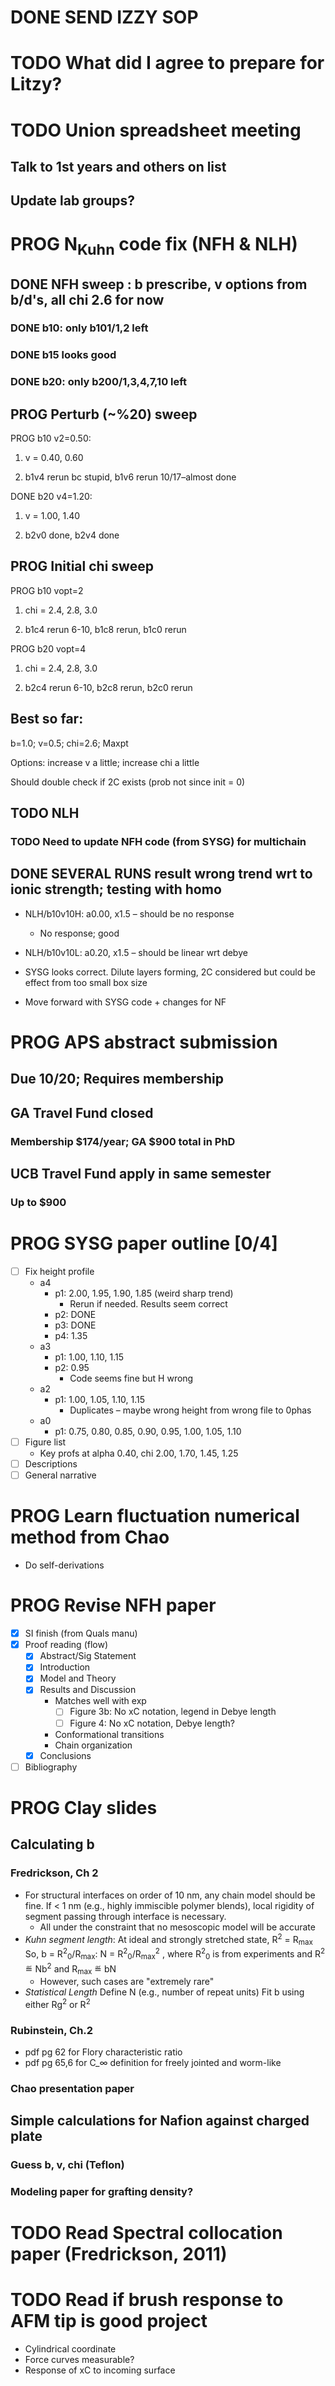 #+STARTUP: indent
#+STARTUP: overview
* DONE SEND IZZY SOP
* TODO What did I agree to prepare for Litzy?
* TODO Union spreadsheet meeting
** Talk to 1st years and others on list 
** Update lab groups? 
** 

* PROG N_Kuhn code fix (NFH & NLH)
** DONE NFH sweep : b prescribe, v options from b/d's, all chi 2.6 for now
*** DONE b10: only b101/1,2 left
*** DONE b15 looks good
*** DONE b20: only b200/1,3,4,7,10 left
** PROG Perturb (~%20) sweep
**** PROG b10 v2=0.50: 
***** v = 0.40, 0.60
***** b1v4 rerun bc stupid, b1v6 rerun 10/17--almost done
**** DONE b20 v4=1.20:
***** v = 1.00, 1.40
***** b2v0 done, b2v4 done
** PROG Initial chi sweep
**** PROG b10 vopt=2
***** chi = 2.4, 2.8, 3.0
***** b1c4 rerun 6-10, b1c8 rerun, b1c0 rerun
**** PROG b20 vopt=4
***** chi = 2.4, 2.8, 3.0
***** b2c4 rerun 6-10, b2c8 rerun, b2c0 rerun
** Best so far:
**** b=1.0; v=0.5; chi=2.6; Maxpt
**** Options: increase v a little; increase chi a little
**** Should double check if 2C exists (prob not since init = 0)
** TODO NLH 
*** TODO Need to update NFH code (from SYSG) for multichain
** DONE SEVERAL RUNS result wrong trend wrt to ionic strength; testing with homo
- NLH/b10v10H: a0.00, x1.5 -- should be no response
  - No response; good
- NLH/b10v10L: a0.20, x1.5 -- should be linear wrt debye
  
- SYSG looks correct. Dilute layers forming, 2C considered but could be effect from too small box size

- Move forward with SYSG code + changes for NF



* PROG APS abstract submission
** Due 10/20; Requires membership
** GA Travel Fund closed 
*** Membership $174/year; GA $900 total in PhD
** UCB Travel Fund apply in same semester
*** Up to $900

* PROG SYSG paper outline [0/4]
- [-] Fix height profile
  - a4
    - p1: 2.00, 1.95, 1.90, 1.85 (weird sharp trend)
      - Rerun if needed. Results seem correct
    - p2: DONE
    - p3: DONE
    - p4: 1.35
  - a3
    - p1: 1.00, 1.10, 1.15
    - p2: 0.95
      - Code seems fine but H wrong
  - a2
    - p1: 1.00, 1.05, 1.10, 1.15
      - Duplicates -- maybe wrong height from wrong file to 0phas
  - a0
    - p1: 0.75, 0.80, 0.85, 0.90, 0.95, 1.00, 1.05, 1.10
- [-] Figure list
  - Key profs at alpha 0.40, chi 2.00, 1.70, 1.45, 1.25
- [-] Descriptions
- [ ] General narrative

  
* PROG Learn fluctuation numerical method from Chao
- Do self-derivations

  
* PROG Revise NFH paper
- [X] SI finish (from Quals manu)
- [X] Proof reading (flow)
  - [X] Abstract/Sig Statement
  - [X] Introduction
  - [X] Model and Theory
  - [X] Results and Discussion
    - Matches well with exp 
      - [ ] Figure 3b: No xC notation, legend in Debye length
      - [ ] Figure 4: No xC notation, Debye length?
    - Conformational transitions
    - Chain organization
  - [X] Conclusions
- [ ] Bibliography
* PROG Clay slides
** Calculating b
*** Fredrickson, Ch 2
- For structural interfaces on order of 10 nm, any chain model should
  be fine. If < 1 nm (e.g., highly immiscible polymer blends), local
  rigidity of segment passing through interface is necessary.
  - All under the constraint that no mesoscopic model will be accurate
  
- /Kuhn segment length/: At ideal and strongly stretched state,
  R^2 = R_max
  So, 
    b = R^2_0/R_max: 
    N = R^2_0/R_max^2
      , where R^2_0 is from experiments
    and R^2 \eqdef Nb^2
    and R_max \eqdef bN
  - However, such cases are "extremely rare"
    
- /Statistical Length/ 
  Define N (e.g., number of repeat units) 
  Fit b using either Rg^2 or R^2
  
*** Rubinstein, Ch.2
- 
  pdf pg 62 for Flory characteristic ratio
- pdf pg 65,6 for C_\infty definition for freely jointed and worm-like

*** Chao presentation paper
** Simple calculations for Nafion against charged plate
*** Guess b, v, chi (Teflon)
*** Modeling paper for grafting density?
* TODO Read Spectral collocation paper (Fredrickson, 2011)
* TODO Read if brush response to AFM tip is good project
- Cylindrical coordinate
- Force curves measurable?
- Response of xC to incoming surface


